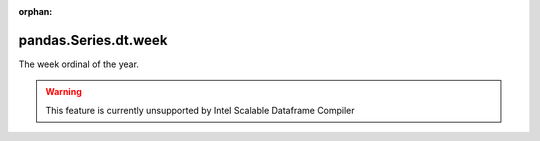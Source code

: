 .. _pandas.Series.dt.week:

:orphan:

pandas.Series.dt.week
*********************

The week ordinal of the year.



.. warning::
    This feature is currently unsupported by Intel Scalable Dataframe Compiler

